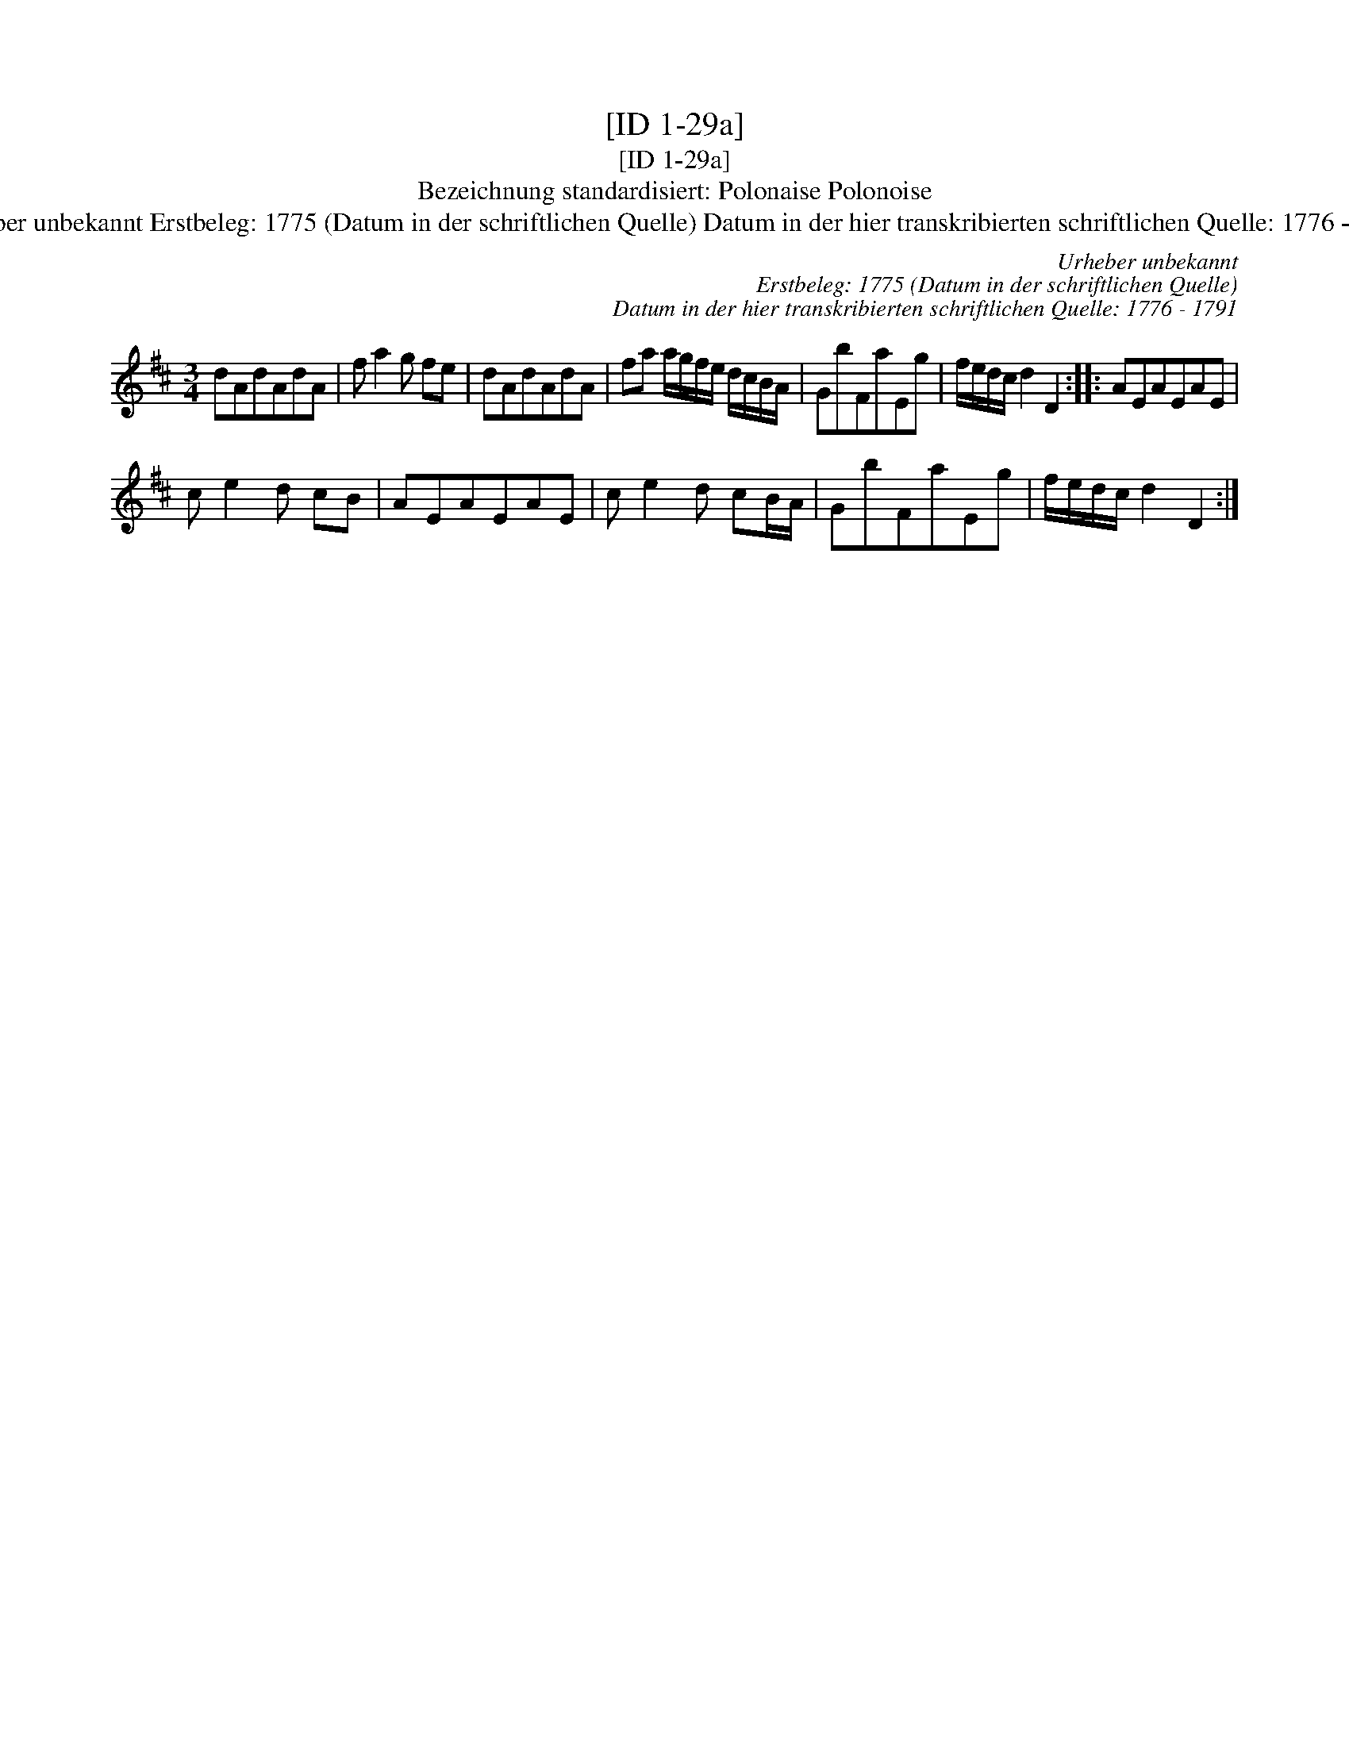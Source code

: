 X:1
T:[ID 1-29a]
T:[ID 1-29a]
T:Bezeichnung standardisiert: Polonaise Polonoise
T:Urheber unbekannt Erstbeleg: 1775 (Datum in der schriftlichen Quelle) Datum in der hier transkribierten schriftlichen Quelle: 1776 - 1791
C:Urheber unbekannt
C:Erstbeleg: 1775 (Datum in der schriftlichen Quelle)
C:Datum in der hier transkribierten schriftlichen Quelle: 1776 - 1791
L:1/8
M:3/4
K:D
V:1 treble 
V:1
 dAdAdA | f a2 g fe | dAdAdA | fa a/g/f/e/ d/c/B/A/ | GbFaEg | f/e/d/c/ d2 D2 :: AEAEAE | %7
 c e2 d cB | AEAEAE | c e2 d cB/A/ | GbFaEg | f/e/d/c/ d2 D2 :| %12

